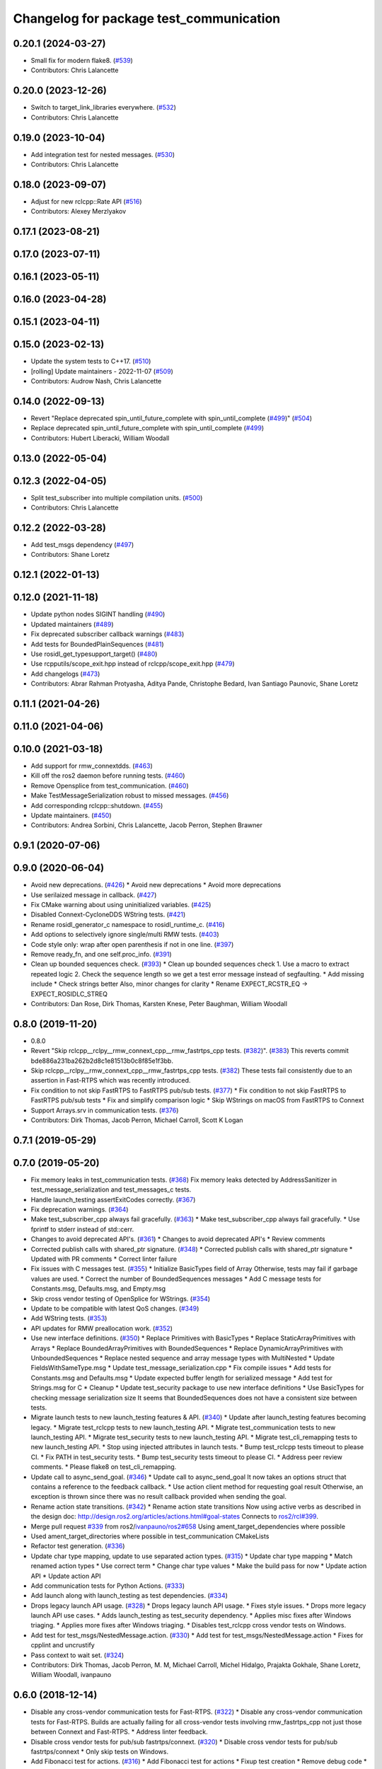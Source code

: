 ^^^^^^^^^^^^^^^^^^^^^^^^^^^^^^^^^^^^^^^^
Changelog for package test_communication
^^^^^^^^^^^^^^^^^^^^^^^^^^^^^^^^^^^^^^^^

0.20.1 (2024-03-27)
-------------------
* Small fix for modern flake8. (`#539 <https://github.com/ros2/system_tests/issues/539>`_)
* Contributors: Chris Lalancette

0.20.0 (2023-12-26)
-------------------
* Switch to target_link_libraries everywhere. (`#532 <https://github.com/ros2/system_tests/issues/532>`_)
* Contributors: Chris Lalancette

0.19.0 (2023-10-04)
-------------------
* Add integration test for nested messages. (`#530 <https://github.com/ros2/system_tests/issues/530>`_)
* Contributors: Chris Lalancette

0.18.0 (2023-09-07)
-------------------
* Adjust for new rclcpp::Rate API (`#516 <https://github.com/ros2/system_tests/issues/516>`_)
* Contributors: Alexey Merzlyakov

0.17.1 (2023-08-21)
-------------------

0.17.0 (2023-07-11)
-------------------

0.16.1 (2023-05-11)
-------------------

0.16.0 (2023-04-28)
-------------------

0.15.1 (2023-04-11)
-------------------

0.15.0 (2023-02-13)
-------------------
* Update the system tests to C++17. (`#510 <https://github.com/ros2/system_tests/issues/510>`_)
* [rolling] Update maintainers - 2022-11-07 (`#509 <https://github.com/ros2/system_tests/issues/509>`_)
* Contributors: Audrow Nash, Chris Lalancette

0.14.0 (2022-09-13)
-------------------
* Revert "Replace deprecated spin_until_future_complete with spin_until_complete (`#499 <https://github.com/ros2/system_tests/issues/499>`_)" (`#504 <https://github.com/ros2/system_tests/issues/504>`_)
* Replace deprecated spin_until_future_complete with spin_until_complete (`#499 <https://github.com/ros2/system_tests/issues/499>`_)
* Contributors: Hubert Liberacki, William Woodall

0.13.0 (2022-05-04)
-------------------

0.12.3 (2022-04-05)
-------------------
* Split test_subscriber into multiple compilation units. (`#500 <https://github.com/ros2/system_tests/issues/500>`_)
* Contributors: Chris Lalancette

0.12.2 (2022-03-28)
-------------------
* Add test_msgs dependency (`#497 <https://github.com/ros2/system_tests/issues/497>`_)
* Contributors: Shane Loretz

0.12.1 (2022-01-13)
-------------------

0.12.0 (2021-11-18)
-------------------
* Update python nodes SIGINT handling (`#490 <https://github.com/ros2/system_tests/issues/490>`_)
* Updated maintainers (`#489 <https://github.com/ros2/system_tests/issues/489>`_)
* Fix deprecated subscriber callback warnings (`#483 <https://github.com/ros2/system_tests/issues/483>`_)
* Add tests for BoundedPlainSequences (`#481 <https://github.com/ros2/system_tests/issues/481>`_)
* Use rosidl_get_typesupport_target() (`#480 <https://github.com/ros2/system_tests/issues/480>`_)
* Use rcpputils/scope_exit.hpp instead of rclcpp/scope_exit.hpp (`#479 <https://github.com/ros2/system_tests/issues/479>`_)
* Add changelogs (`#473 <https://github.com/ros2/system_tests/issues/473>`_)
* Contributors: Abrar Rahman Protyasha, Aditya Pande, Christophe Bedard, Ivan Santiago Paunovic, Shane Loretz

0.11.1 (2021-04-26)
-------------------

0.11.0 (2021-04-06)
-------------------

0.10.0 (2021-03-18)
-------------------
* Add support for rmw_connextdds. (`#463 <https://github.com/ros2/system_tests/issues/463>`_)
* Kill off the ros2 daemon before running tests. (`#460 <https://github.com/ros2/system_tests/pull/460>`_)
* Remove Opensplice from test_communication. (`#460 <https://github.com/ros2/system_tests/pull/460>`_)
* Make TestMessageSerialization robust to missed messages. (`#456 <https://github.com/ros2/system_tests/issues/456>`_)
* Add corresponding rclcpp::shutdown. (`#455 <https://github.com/ros2/system_tests/issues/455>`_)
* Update maintainers. (`#450 <https://github.com/ros2/system_tests/issues/450>`_)
* Contributors: Andrea Sorbini, Chris Lalancette, Jacob Perron, Stephen Brawner

0.9.1 (2020-07-06)
------------------

0.9.0 (2020-06-04)
------------------
* Avoid new deprecations. (`#426 <https://github.com/ros2/system_tests/issues/426>`_)
  * Avoid new deprecations
  * Avoid more deprecations
* Use serilaized message in callback. (`#427 <https://github.com/ros2/system_tests/issues/427>`_)
* Fix CMake warning about using uninitialized variables. (`#425 <https://github.com/ros2/system_tests/issues/425>`_)
* Disabled Connext-CycloneDDS WString tests. (`#421 <https://github.com/ros2/system_tests/issues/421>`_)
* Rename rosidl_generator_c namespace to rosidl_runtime_c. (`#416 <https://github.com/ros2/system_tests/issues/416>`_)
* Add options to selectively ignore single/multi RMW tests. (`#403 <https://github.com/ros2/system_tests/issues/403>`_)
* Code style only: wrap after open parenthesis if not in one line. (`#397 <https://github.com/ros2/system_tests/issues/397>`_)
* Remove ready_fn, and one self.proc_info. (`#391 <https://github.com/ros2/system_tests/issues/391>`_)
* Clean up bounded sequences check. (`#393 <https://github.com/ros2/system_tests/issues/393>`_)
  * Clean up bounded sequences check
  1. Use a macro to extract repeated logic
  2. Check the sequence length so we get a test error message instead of segfaulting.
  * Add missing include
  * Check strings better
  Also, minor changes for clarity
  * Rename EXPECT_RCSTR_EQ -> EXPECT_ROSIDLC_STREQ
* Contributors: Dan Rose, Dirk Thomas, Karsten Knese, Peter Baughman, William Woodall

0.8.0 (2019-11-20)
------------------
* 0.8.0
* Revert "Skip rclcpp__rclpy__rmw_connext_cpp__rmw_fastrtps_cpp tests. (`#382 <https://github.com/ros2/system_tests/issues/382>`_)". (`#383 <https://github.com/ros2/system_tests/issues/383>`_)
  This reverts commit bde886a231ba262b2d8c1e81513b0c8f85e1f3bb.
* Skip rclcpp__rclpy__rmw_connext_cpp__rmw_fastrtps_cpp tests. (`#382 <https://github.com/ros2/system_tests/issues/382>`_)
  These tests fail consistently due to an assertion in Fast-RTPS which was
  recently introduced.
* Fix condition to not skip FastRTPS to FastRTPS pub/sub tests. (`#377 <https://github.com/ros2/system_tests/issues/377>`_)
  * Fix condition to not skip FastRTPS to FastRTPS pub/sub tests
  * Fix and simplify comparison logic
  * Skip WStrings on macOS from FastRTPS to Connext
* Support Arrays.srv in communication tests. (`#376 <https://github.com/ros2/system_tests/issues/376>`_)
* Contributors: Dirk Thomas, Jacob Perron, Michael Carroll, Scott K Logan

0.7.1 (2019-05-29)
------------------

0.7.0 (2019-05-20)
------------------
* Fix memory leaks in test_communication tests. (`#368 <https://github.com/ros2/system_tests/issues/368>`_)
  Fix memory leaks detected by AddressSanitizer in
  test_message_serialization and test_messages_c tests.
* Handle launch_testing assertExitCodes correctly. (`#367 <https://github.com/ros2/system_tests/issues/367>`_)
* Fix deprecation warnings. (`#364 <https://github.com/ros2/system_tests/issues/364>`_)
* Make test_subscriber_cpp always fail gracefully. (`#363 <https://github.com/ros2/system_tests/issues/363>`_)
  * Make test_subscriber_cpp always fail gracefully.
  * Use fprintf to stderr instead of std::cerr.
* Changes to avoid deprecated API's. (`#361 <https://github.com/ros2/system_tests/issues/361>`_)
  * Changes to avoid deprecated API's
  * Review comments
* Corrected publish calls with shared_ptr signature. (`#348 <https://github.com/ros2/system_tests/issues/348>`_)
  * Corrected publish calls with shared_ptr signature
  * Updated with PR comments
  * Correct linter failure
* Fix issues with C messages test. (`#355 <https://github.com/ros2/system_tests/issues/355>`_)
  * Initialize BasicTypes field of Array
  Otherwise, tests may fail if garbage values are used.
  * Correct the number of BoundedSequences messages
  * Add C message tests for Constants.msg, Defaults.msg, and Empty.msg
* Skip cross vendor testing of OpenSplice for WStrings. (`#354 <https://github.com/ros2/system_tests/issues/354>`_)
* Update to be compatible with latest QoS changes. (`#349 <https://github.com/ros2/system_tests/issues/349>`_)
* Add WString tests. (`#353 <https://github.com/ros2/system_tests/issues/353>`_)
* API updates for RMW preallocation work. (`#352 <https://github.com/ros2/system_tests/issues/352>`_)
* Use new interface definitions. (`#350 <https://github.com/ros2/system_tests/issues/350>`_)
  * Replace Primitives with BasicTypes
  * Replace StaticArrayPrimitives with Arrays
  * Replace BoundedArrayPrimitives with BoundedSequences
  * Replace DynamicArrayPrimitives with UnboundedSequences
  * Replace nested sequence and array message types with MultiNested
  * Update FieldsWithSameType.msg
  * Update test_message_serialization.cpp
  * Fix compile issues
  * Add tests for Constants.msg and Defaults.msg
  * Update expected buffer length for serialized message
  * Add test for Strings.msg for C
  * Cleanup
  * Update test_security package to use new interface definitions
  * Use BasicTypes for checking message serialization size
  It seems that BoundedSequences does not have a consistent size between tests.
* Migrate launch tests to new launch_testing features & API. (`#340 <https://github.com/ros2/system_tests/issues/340>`_)
  * Update after launch_testing features becoming legacy.
  * Migrate test_rclcpp tests to new launch_testing API.
  * Migrate test_communication tests to new launch_testing API.
  * Migrate test_security tests to new launch_testing API.
  * Migrate test_cli_remapping tests to new launch_testing API.
  * Stop using injected attributes in launch tests.
  * Bump test_rclcpp tests timeout to please CI.
  * Fix PATH in test_security tests.
  * Bump test_security tests timeout to please CI.
  * Address peer review comments.
  * Please flake8 on test_cli_remapping.
* Update call to async_send_goal. (`#346 <https://github.com/ros2/system_tests/issues/346>`_)
  * Update call to async_send_goal
  It now takes an options struct that contains a reference to the feedback callback.
  * Use action client method for requesting goal result
  Otherwise, an exception is thrown since there was no result callback provided when sending the goal.
* Rename action state transitions. (`#342 <https://github.com/ros2/system_tests/issues/342>`_)
  * Rename action state transitions
  Now using active verbs as described in the design doc:
  http://design.ros2.org/articles/actions.html#goal-states
  Connects to `ros2/rcl#399 <https://github.com/ros2/rcl/issues/399>`_.
* Merge pull request `#339 <https://github.com/ros2/system_tests/issues/339>`_ from ros2/`ivanpauno/ros2#658 <https://github.com/ivanpauno/ros2/issues/658>`_
  Using ament_target_dependencies where possible
* Used ament_target_directories where possible in test_communication CMakeLists
* Refactor test generation. (`#336 <https://github.com/ros2/system_tests/issues/336>`_)
* Update char type mapping, update to use separated action types. (`#315 <https://github.com/ros2/system_tests/issues/315>`_)
  * Update char type mapping
  * Match renamed action types
  * Use correct term
  * Change char type values
  * Make the build pass for now
  * Update action API
  * Update action API
* Add communication tests for Python Actions. (`#333 <https://github.com/ros2/system_tests/issues/333>`_)
* Add launch along with launch_testing as test dependencies. (`#334 <https://github.com/ros2/system_tests/issues/334>`_)
* Drops legacy launch API usage. (`#328 <https://github.com/ros2/system_tests/issues/328>`_)
  * Drops legacy launch API usage.
  * Fixes style issues.
  * Drops more legacy launch API use cases.
  * Adds launch_testing as test_security dependency.
  * Applies misc fixes after Windows triaging.
  * Applies more fixes after Windows triaging.
  * Disables test_rclcpp cross vendor tests on Windows.
* Add test for test_msgs/NestedMessage.action. (`#330 <https://github.com/ros2/system_tests/issues/330>`_)
  * Add test for test_msgs/NestedMessage.action
  * Fixes for cpplint and uncrustify
* Pass context to wait set. (`#324 <https://github.com/ros2/system_tests/issues/324>`_)
* Contributors: Dirk Thomas, Jacob Perron, M. M, Michael Carroll, Michel Hidalgo, Prajakta Gokhale, Shane Loretz, William Woodall, ivanpauno

0.6.0 (2018-12-14)
------------------
* Disable any cross-vendor communication tests for Fast-RTPS. (`#322 <https://github.com/ros2/system_tests/issues/322>`_)
  * Disable any cross-vendor communication tests for Fast-RTPS.
  Builds are actually failing for all cross-vendor tests involving
  rmw_fastrtps_cpp not just those between Connext and Fast-RTPS.
  * Address linter feedback.
* Disable cross vendor tests for pub/sub fastrtps/connext. (`#320 <https://github.com/ros2/system_tests/issues/320>`_)
  * Disable cross vendor tests for pub/sub fastrtps/connext
  * Only skip tests on Windows.
* Add Fibonacci test for actions. (`#316 <https://github.com/ros2/system_tests/issues/316>`_)
  * Add Fibonacci test for actions
  * Fixup test creation
  * Remove debug code
  * Action tests depend on action client and server
  * Static cast to get rid of warning
* Refactor to support init options and context. (`#313 <https://github.com/ros2/system_tests/issues/313>`_)
  * Refactor to support init options and context
  * Fix security tests
  * Pass context to timer api
  * Avoid custom main just for init/shutdown
  * Avoid terminate in ~thread on exceptions
  * Update expected output
  * Add missing fini in test fixture
  * Fixup pub/sub test fixture
* Only consider .msg files with a msg namespace. (`#310 <https://github.com/ros2/system_tests/issues/310>`_)
* Add new fixtures. (`#312 <https://github.com/ros2/system_tests/issues/312>`_)
  * Add new fixtures
  * Fix copy paste error
* Update rcl_wait_set_add_guard_condition() call. (`#311 <https://github.com/ros2/system_tests/issues/311>`_)
  Now the function takes an optional output index argument.
* Merge pull request `#307 <https://github.com/ros2/system_tests/issues/307>`_ from ros2/array-terminology
  rename dynamic array to sequence
* Rename files
* Rename dynamic array to sequence
* Use new error handling API from rcutils. (`#306 <https://github.com/ros2/system_tests/issues/306>`_)
  * Use new error handling API from rcutils
  * Fix some more cases where the new error handling API is used
* Merge pull request `#303 <https://github.com/ros2/system_tests/issues/303>`_ from ros2/hidmic/namespace-messages-with-subfolder
  Handles msg files with the same name in different subfolders
* Prevents tests from being generated for action messages and services.
* Handles msg files with the same name in different subfolders.
* Add new test message type DynamicArrayStaticArrayPrimitivesNested for communcation tests. (`#302 <https://github.com/ros2/system_tests/issues/302>`_)
* Use add_compile_options instead of setting only cxx flags
* Use consolidated rcl_wait_set_clear(). (`#292 <https://github.com/ros2/system_tests/issues/292>`_)
* Remove unused builtin_interfaces dependency. (`#285 <https://github.com/ros2/system_tests/issues/285>`_)
* Only test serialization on fastrtps and connext. (`#284 <https://github.com/ros2/system_tests/issues/284>`_)
  * Only test serialization on fastrtps and connext
  * Use skip_test
  * Reset skip test
* Expose cdr. (`#267 <https://github.com/ros2/system_tests/issues/267>`_)
  * Change to new rclcpp subscription api
  * Uncrustify
  * Add serialization tests
  * Linters
  * Add pub_sub test for raw callbacks
  * Address review comments
  * Warn unused
  * Raw->serialized
  * Use size_t. (`#283 <https://github.com/ros2/system_tests/issues/283>`_)
  * Raw->serialized
  * Use size_t
* Use debug python executable on windows. (`#281 <https://github.com/ros2/system_tests/issues/281>`_)
  * Use debug python executable on windows
  * Get python debug executable from pythonextra
* Migrate launch -> launch.legacy. (`#273 <https://github.com/ros2/system_tests/issues/273>`_)
* Account for null-terminator character. (`#269 <https://github.com/ros2/system_tests/issues/269>`_)
  * Account for null-terminator character
  * Modify tmpstr to be able to represent any size_t value
* Use call_async. (`#257 <https://github.com/ros2/system_tests/issues/257>`_)
* [test_communication] Unique namespaces. (`#256 <https://github.com/ros2/system_tests/issues/256>`_)
  * Add namespace to pubsub tests
  * Add namespace to service tests
  * Uncrustify
  * Use UTC time rather than datetime
  * Single quotes
  * Make arguments mandatory like in C++
* Skip python service tests only for connext dynamic. (`#249 <https://github.com/ros2/system_tests/issues/249>`_)
  * Enable python services for all but connext dynamic
  * Remove changes from 248
  * Up to 20 spins
  * Revert "remove changes from 248"
  This reverts commit 77fc9f4b5e488533dfc8e079178ed17e2f8c288f.
* Reenable service tests: rclcpp requester rclpy replier on Windows. (`#248 <https://github.com/ros2/system_tests/issues/248>`_)
* Contributors: Alexis Pojomovsky, Dirk Thomas, Jacob Perron, Karsten Knese, Michel Hidalgo, Mikael Arguedas, Shane Loretz, Steven! Ragnarök, William Woodall

0.4.0 (2017-12-08)
------------------
* Update for rclcpp namespace removals. (`#255 <https://github.com/ros2/system_tests/issues/255>`_)
  * Remove subscription:: namespace
  * Remove client:: namespace
  * Remove service:: namespace
  * Remove parameter_client:: namespace
  * Remove parameter_service:: namespace
  * Remove timer:: namespace
  * Remove node:: namespace
  * Remove event:: namespace
  * Remove utilities:: namespace
* Merge pull request `#252 <https://github.com/ros2/system_tests/issues/252>`_ from ros2/check_if_test_exists_before_adding_properties
  check if test exists before adding properties
* Check if test exists before adding properties
* Cmake 3.10 compatibility: pass absolute path to file(GENERATE) function. (`#251 <https://github.com/ros2/system_tests/issues/251>`_)
* Wait for service before calling it. (`#244 <https://github.com/ros2/system_tests/issues/244>`_)
  * Wait for service before calling it
  * Wait for a maximum of 15 seconds
  * Refactor to make sure cleanup happens
* Find gtest before macro invocation so that its not find during each macro invocation. (`#246 <https://github.com/ros2/system_tests/issues/246>`_)
* Merge pull request `#245 <https://github.com/ros2/system_tests/issues/245>`_ from ros2/ament_cmake_pytest
  use ament_cmake_pytest instead of ament_cmake_nose
* Use ament_cmake_pytest instead of ament_cmake_nose
* Typo
* Restore bigobj. (`#241 <https://github.com/ros2/system_tests/issues/241>`_)
  * [test_communication] restore bigobj
  * [test_security] restore bigobj
  * Make it explicit that bigobj is needed only in debug mode
* 240 fixups
* Replaces "std::cout<<" with "printf". (`#240 <https://github.com/ros2/system_tests/issues/240>`_)
  * [test_communication]replace uses of iostream
  * [test_rclcpp] remove use of std::cout except flushing
  * Missed some
  * We use float duration not double
  * Remove now unused include
* Merge pull request `#230 <https://github.com/ros2/system_tests/issues/230>`_ from ros2/test_connext_secure
  Test connext secure
* Removing /bigobj flag on windows. (`#239 <https://github.com/ros2/system_tests/issues/239>`_)
* Move security tests in different package
  generate new security files with latest sros2 generation script
* Merge pull request `#236 <https://github.com/ros2/system_tests/issues/236>`_ from ros2/optimize_test_publisher_subscriber
  Minimize the number of calls to message.__repr_\_()
* Minimize the number of calls to message.__repr_\_()
* Merge pull request `#233 <https://github.com/ros2/system_tests/issues/233>`_ from ros2/uncrustify_master
  update style to match latest uncrustify
* N need to tweak python path now that messages come from test_msgs. (`#232 <https://github.com/ros2/system_tests/issues/232>`_)
* Update style to match latest uncrustify
* 0.0.3
* Test msgs. (`#223 <https://github.com/ros2/system_tests/issues/223>`_)
  * Use messages from test_msgs
  * Update tests to use messages from new package
  * Delete unused message files
  * Update service tests as well
  * Revert spurious changes
  * Remove todo but dont change compile options because this package will keep generating it's own messages
  * No need to install isnterfaces anymore
  * Rename message field for DynamicArrayPrimitivesNested
  * Remove spurious line change
  * Iterate over interface files to built list of services and messages
* Update test_messages_c.cpp. (`#226 <https://github.com/ros2/system_tests/issues/226>`_)
  Array initialized with 2 while 3 elements filled, increased size.
* Call rclcpp::shutdown in all tests. (`#225 <https://github.com/ros2/system_tests/issues/225>`_)
* Commenting out unused import for flake8 compliance
* Merge pull request `#222 <https://github.com/ros2/system_tests/issues/222>`_ from ros2/enable_array_tests_opensplice
  reenable array tests with OpenSplice
* Reenable array tests with OpenSplice
* Ensure nodes have called rclcpp::shutdown before exiting. (`#220 <https://github.com/ros2/system_tests/issues/220>`_)
* Use unbuffered Python in launch files. (`#218 <https://github.com/ros2/system_tests/issues/218>`_)
  * Use unbuffered Python in launch files
  * Use unbuffered Python in secure pubsub launch file
* Testing array longers than 101. (`#216 <https://github.com/ros2/system_tests/issues/216>`_)
* Use _WIN32 everywhere. (`#213 <https://github.com/ros2/system_tests/issues/213>`_)
* 0.0.2
* C memleak testing. (`#211 <https://github.com/ros2/system_tests/issues/211>`_)
  * Added nested message that always breaks because of the bug
  * Added C++ code for DynamicArrayPrimitivesNested message
  * Fixed style and publisher/subscriber (combo) test case
  * Expose core dumpes on complex messages
  * Dont run other tests to save debugging time
  * More fixtures, looks like a string array alignment issue
  * Newline at end of file
  * Move include to the right place
  * Add comment about current failing tests
  * Remove debug prints
  * Restore/reenable all tests
  * That was actually pretty readable with vertical space
  * Use all messages fron the fixtures rather the only the first one
  * Linters
  * What's cool with functions is that you can call them rather than copy-n-paste code
* Destroy node before shutdown. (`#210 <https://github.com/ros2/system_tests/issues/210>`_)
* Use CMAKE_X_STANDARD and check compiler rather than platform
* Add option for security tests. (`#208 <https://github.com/ros2/system_tests/issues/208>`_)
* Adding security tests. (`#204 <https://github.com/ros2/system_tests/issues/204>`_)
  * WIP: add security tests
  * Keys, certs and crap used for testing
  * Switching to a multi process test because of https://github.com/eProsima/Fast-RTPS/issues/106
  * Test failing / throwing cases
  * Test only for fastrtps for now
  * Lint
  * Unnused var name
  * WIP
  * Test all message type for regression checking. Also disable should throw examples that will be implemented in a single process in C
  * Update certs/key files
  * Move tests with invalid node creation to single process
  * Add not connecting tests with timer, remove unused args, simplify template logic
  * Remove now useless topic_name parameters
  * Leverage VALID_SECURE_ROOT
  * More cleanup
  * Update copyright year
  * Remove debug prints
  * Remove unused variables
  * Add generated from notice to all test python templates
  * Removing variables is great, code that compiles is better
  * Check for test target existence
  * Rename test suite to match what is being tested
  * Rename security environment variables
  * Trailing whitespace
* Destroy node before shutdown. (`#207 <https://github.com/ros2/system_tests/issues/207>`_)
* Merge pull request `#205 <https://github.com/ros2/system_tests/issues/205>`_ from ros2/move_time
  remove unnecessary usage of RCL_S_TO_NS
* Remove unnecessary usage of RCL_S_TO_NS
* Remove unnecessary topic name check. (`#203 <https://github.com/ros2/system_tests/issues/203>`_)
  * Remove incorrect and unnecessary topic name check
  * Up timeout for slow test
* Set_tests_properties for correct requester replier executable. (`#202 <https://github.com/ros2/system_tests/issues/202>`_)
* Support addition of node namespace in rclcpp API. (`#196 <https://github.com/ros2/system_tests/issues/196>`_)
* Merge pull request `#199 <https://github.com/ros2/system_tests/issues/199>`_ from ros2/use_explicit_kwargs
  use explicit kwargs
* Use explicit kwargs
* Add missing exec dep on builtin_interfaces. (`#198 <https://github.com/ros2/system_tests/issues/198>`_)
  * Add missing exec dep on builtin_interfaces
  * Alphabetically is better
* Fix deps. (`#192 <https://github.com/ros2/system_tests/issues/192>`_)
  * Every day I'm reshuffling
  * Auto
* Install msgs and fixtures for use by other packages. (`#190 <https://github.com/ros2/system_tests/issues/190>`_)
  * Install msgs and fixtures for use by other packages
  * Reshuffle depends
  * Reshuffle depends
* Use -Wpedantic. (`#189 <https://github.com/ros2/system_tests/issues/189>`_)
  * Add pedantic flag
  * Fix pedantic warning
  * Fix C4456 warning
  * Reduce scope of wait_sets
  * Reduce scope rather than renaming variable
* Comply with flake8 + flake-import-order. (`#188 <https://github.com/ros2/system_tests/issues/188>`_)
* Merge pull request `#187 <https://github.com/ros2/system_tests/issues/187>`_ from ros2/use_rmw_impl
  use rmw implementation
* Remove usage of RCLPY_IMPLEMENTATION
* Use rmw implementation
* Merge pull request `#186 <https://github.com/ros2/system_tests/issues/186>`_ from ros2/typesupport_c_reloaded
  use rosidl_typesupport_c
* Use rosidl_typesupport_c
* Replace deprecated <CONFIGURATION> with <CONFIG>
* Use new rclcpp::literals namespace + constness issue fix. (`#178 <https://github.com/ros2/system_tests/issues/178>`_)
  * Use new rclcpp::literals namespace
  * Test_subscription.cpp: fix missing 'const'
  wait_for_future() required a non-const reference but
  at the callers are using user-defined literals such as 10_s,
  which aren't lvalue.
  * Add NOLINT to 'using namespace rclcpp::literals'
  * Use std::chrono_literals
* C++14. (`#181 <https://github.com/ros2/system_tests/issues/181>`_)
* Rclpy tests match rclcpp timing. (`#183 <https://github.com/ros2/system_tests/issues/183>`_)
* Merge pull request `#180 <https://github.com/ros2/system_tests/issues/180>`_ from ros2/typesupport_reloaded
  append build space to library path
* Test loong strings for services. (`#179 <https://github.com/ros2/system_tests/issues/179>`_)
* Append build space to library path
* Mark blacklisted tests as skipped. (`#177 <https://github.com/ros2/system_tests/issues/177>`_)
  * Skip opensplice failing tests
  * Use new SKIP_TEST arg rather than hacking templates
  * Lint cmake
  * Remove unnecessary args
  * Use _SKIP_TEST variable everywhere
  * Rename _SKIP_TEST to SKIP_TEST
  * Indent cmake
* Test python services. (`#175 <https://github.com/ros2/system_tests/issues/175>`_)
  * Extend service template to test python services
  * Trailing whitespace
  * Skipping tests raising SkipTest
  * Remove SKIP_TEST for non nose tests
  * Add bracket because linter doesnt understand multiline conditions
* Remove unnecessary ament_index_build_path. (`#174 <https://github.com/ros2/system_tests/issues/174>`_)
* Use generator for target file location. (`#173 <https://github.com/ros2/system_tests/issues/173>`_)
  * Use generator for target file location
  * Remove unused variable
* Add a bunch of tests for rcl and rosidl_generator_c messages. (`#122 <https://github.com/ros2/system_tests/issues/122>`_)
  * Rcl tests for rosidl_generator_c and c type support
  * Add test source file
  * Don't need assignn
  * Don't ignore fastrtps
  * Test all message types
  * Init messages with default values
  * Increase test timeout
  * Update fixtures
  * Reuse primitive message verify function
  * No need for executables here
  * Add waitset
  * Increase string length
  * Proper graph guard condition
* Merge pull request `#172 <https://github.com/ros2/system_tests/issues/172>`_ from ros2/fix_pyflakes
  fix pyflakes
* Fix pyflakes
* Test cross RCL communication. (`#152 <https://github.com/ros2/system_tests/issues/152>`_)
  * Unify templates and configure them in a macro
  * Remove unnecessary logic
  * Reenable single process tests
  * Refactor template parameters
  * Reenable service testing across rmw
  * String compare
  * Wrap blacklist tests condition
  * Clean comments
  * Reenable failing connext_dynamic StaticArrayNested test
  * Remove env variable check
  * Rename rcl variable to client_library(ies)
  * Rename macro
* Merge pull request `#171 <https://github.com/ros2/system_tests/issues/171>`_ from ros2/rosidl_target_interfaces_add_dependency
  remove obsolete add_dependencies
* Remove obsolete add_dependencies
* Support local graph changes in Connext. (`#164 <https://github.com/ros2/system_tests/issues/164>`_)
  * Remove blocks and workarounds on service tests
  * Remove no longer needed sleep
  * Remove blocks and workarounds on new service test
  * Replace busy wait with graph event wait
  * Use new non-busy wait
  * [style] uncrustify and cpplint
  * Increase timeout for test_services
  timeout was 30s, but it is consistently taking
  34s for me
  * Update wait_for_subscriber to also wait for it to be gone
  * Deduplicate code and allow retried publishing
  * Increase timeout for test_rclcpp/test_subscription to 60s
  * Comment cleanup
  * Fix typo
* Fixed tests after pull request `ros2/rclcpp#261 <https://github.com/ros2/rclcpp/issues/261>`_. (`#170 <https://github.com/ros2/system_tests/issues/170>`_)
* Merge pull request `#168 <https://github.com/ros2/system_tests/issues/168>`_ from ros2/looong_strings
  tests strings > 256
* Tests strings > 256
* Merge pull request `#166 <https://github.com/ros2/system_tests/issues/166>`_ from ros2/fix_cpplint
  comply with stricter cpplint rules
* Comply with stricter cpplint rules
* Increase max spin count to handle fastrtps different spin behaviour
* Enable fastrtps python tests
* Ascii fixture. (`#161 <https://github.com/ros2/system_tests/issues/161>`_)
  * Use ASCII value for char
  * Homogenize BoundedArrayPrimitives fixtures
* Merge pull request `#148 <https://github.com/ros2/system_tests/issues/148>`_ from ros2/remove_noop
  remove noops
* Remove noops
* Merge pull request `#147 <https://github.com/ros2/system_tests/issues/147>`_ from ros2/fix_more_tests
  remove duplicates of test_subscription_valid_data_cpp, fix skipped tests on Windows
* Remove duplicates of test_subscription_valid_data_cpp, fix skipped tests on Windows
* Merge pull request `#146 <https://github.com/ros2/system_tests/issues/146>`_ from ros2/revert_test_requester_timing
  revert test requester timing
* Revert test requester timing
* Update schema url
* Merge pull request `#145 <https://github.com/ros2/system_tests/issues/145>`_ from ros2/sleep_if_not_wait_for_service
  use sleep if wait_for_service throws
* Use sleep if wait_for_service throws
* Add schema to manifest files
* Merge pull request `#142 <https://github.com/ros2/system_tests/issues/142>`_ from ros2/bounded_vector
  add tests for bounded vectors
* Merge pull request `#144 <https://github.com/ros2/system_tests/issues/144>`_ from ros2/update_test_times
  update test times
* Support bounded vectors
* Add communication tests for bounded arrays
* Update test times
* Use wait_for_service to make Service tests less flaky. (`#132 <https://github.com/ros2/system_tests/issues/132>`_)
  * Use wait_for_service to make tests less flaky
  * Realign timeouts
  * Avoid using wait_for_service with fastrtps
  this can be undone once fastrtps supports wait_for_service
  * [test_communication] avoid wait_for_service with fastrtps
  it can be undone once fastrtps supports wait_for_service
  * Add test to ensure wait_for_service wakes after shutdown/sigint
* Windows python debug. (`#138 <https://github.com/ros2/system_tests/issues/138>`_)
  * Pass python interpreter to nose test
  * Rename interpreter to executable
  * Rename PYTHON_DBG_EXECUTABLE to PYTHON_EXECUTABLE_DEBUG
  * Cmake3.5 remove variable expansion
* Add tests for all message_files. (`#125 <https://github.com/ros2/system_tests/issues/125>`_)
  * Add tests for all messages
  * Do not run opensplice failing test
  * Use cmake3.5 syntax, fixed rmw_implementation variable
* Dont assert type support during import. (`#141 <https://github.com/ros2/system_tests/issues/141>`_)
* Wrap complex condition
* Merge pull request `#136 <https://github.com/ros2/system_tests/issues/136>`_ from ros2/cmake35
  require CMake 3.5
* Remove trailing spaces from comparisons, obsolete quotes and explicit variable expansion
* Require CMake 3.5
* Linting
* Fix string comparison cmake
* Merge pull request `#121 <https://github.com/ros2/system_tests/issues/121>`_ from ros2/add_rclpy_talker_listener_to_test_communication
  add tests for rclpy talker listener
* Check the rmw id matches in cross-vendor tests. (`#126 <https://github.com/ros2/system_tests/issues/126>`_)
* Rclpy from install folder
* Revert cpp tests addition, handled by `#125 <https://github.com/ros2/system_tests/issues/125>`_
* Cleanup
* Added todo for rmw blacklist in cmake
* Reenable cpp tests
* Use camelcase format for message names
* Already enforced by argparse
* Move testing in callback to match cpp tests
* Extend default duration to allow missed messages
* Removed artefacts from poor rebase, blacklist failing opensplice dynamicarrayprimitives
* Disable non python tests for testing on the farm
* Test python for all message types
* Add libs for windows
* Fix assert condition and pep8
* Use utf-8 compatible values for char testing
* Enable test for all msg files
* Testing values cross rcl communication
* Multiple rmw_implementation
* Macro
* Use fixture, test received message
* Add python message fixtures
* Add comment for system path inserts
* Add rclpy directory to system path
* Add rclpy as test dependency
* Homogenize fiels assignment for testing
* Fixed byte/char array assignation
* Added back char and byte now that somehow fixed on python generator side
  Conflicts:
  test_communication/test/message_fixtures.hpp
* Working towards testing python communication along cpp one
  Conflicts:
  test_communication/test/message_fixtures.hpp
* Merge pull request `#119 <https://github.com/ros2/system_tests/issues/119>`_ from ros2/fix_tests
  fix generation of tests with multiple executables
* Disable cross vendor services for FastRTPS
* Disable tests failing due to OpenSplice bug
* Merge pull request `#128 <https://github.com/ros2/system_tests/issues/128>`_ from ros2/curly_brackets
  fix use of brackets
* Fix brackets: see if Clang or Windows complains
* Remove RCL_ASSERT_RMW_ID_MATCHES for multi target tests
* Fix generation of tests with multiple executables
* Merge pull request `#127 <https://github.com/ros2/system_tests/issues/127>`_ from ros2/float_fixture_values
  use values that fit in a float for testing
* Use values that fit in a float for testing
* Fix spelling in comment
* Merge pull request `#120 <https://github.com/ros2/system_tests/issues/120>`_ from dhood/test-linking-runtime
  Ensure using correct rmw implementation in tests
* Use RCL_ASSERT_RMW_ID_MATCHES to ensure correct rmw implementation is being used
* Move message registration
* Merge pull request `#118 <https://github.com/ros2/system_tests/issues/118>`_ from ros2/rclcpp219
  extend test to cover another case
* Merge pull request `#117 <https://github.com/ros2/system_tests/issues/117>`_ from ros2/msg_with_fields_with_same_type
  add message which has fields with the same non-primitive type
* Extend test to cover `ros2/rclcpp#219 <https://github.com/ros2/rclcpp/issues/219>`_
* Add message which has fields with the same non-primitive type
* Merge pull request `#115 <https://github.com/ros2/system_tests/issues/115>`_ from ros2/ctest_build_testing
  use CTest BUILD_TESTING
* Get only C++ typesupport implementations. (`#114 <https://github.com/ros2/system_tests/issues/114>`_)
  * Get only C++ typesupport implementations
  * Add busy_wait_for_subscriber to make publisher test unflaky
* Use CTest BUILD_TESTING
* Use rcl. (`#113 <https://github.com/ros2/system_tests/issues/113>`_)
  * Init is required now
  * Fix multiple init calls
  * Add init to a test, increase timeout and change an assertion to an expectation
  * Fix argc/argv
  * Wait for subscriber in publisher test
* Merge pull request `#105 <https://github.com/ros2/system_tests/issues/105>`_ from ros2/generator_expression
  use generator expressions for configuration specific tests
* Use generator expressions for configuration specific tests
* Merge pull request `#102 <https://github.com/ros2/system_tests/issues/102>`_ from ros2/rename_message_type_support
  support multiple type supports per rmw impl
* Support multiple type supports per rmw impl
* Merge pull request `#101 <https://github.com/ros2/system_tests/issues/101>`_ from ros2/windows_release
  build release on Windows
* Build release on Windows
* Merge pull request `#86 <https://github.com/ros2/system_tests/issues/86>`_ from ros2/refactor_typesupport
  use new approach to generate rmw implementation specific targets
* Use new approach to generate rmw implementation specific targets
* Merge pull request `#83 <https://github.com/ros2/system_tests/issues/83>`_ from ros2/missing_dep
  add missing dependency on rmw_implementation_cmake
* Add missing dependency on rmw_implementation_cmake
* Merge pull request `#59 <https://github.com/ros2/system_tests/issues/59>`_ from ros2/cpplint
  update code to pass ament_cpplint
* Update code to pass ament_cpplint
* Merge pull request `#58 <https://github.com/ros2/system_tests/issues/58>`_ from ros2/optional-qos-profile
  Made rmw_qos_profile argument optional
* Made rmw_qos_profile argument optional
* Merge pull request `#42 <https://github.com/ros2/system_tests/issues/42>`_ from ros2/test-services
  Added tests for services
* Added tests for services
* Merge pull request `#51 <https://github.com/ros2/system_tests/issues/51>`_ from ros2/issue_50
  disregard duplicate requests
* Merge pull request `#52 <https://github.com/ros2/system_tests/issues/52>`_ from ros2/reduce_test_times
  Reduce test times
* Remove all references to received_messages
* Rename rate variables
* Reduce test times
* Make duplicate requests just a warning not a failure
  fixes `#50 <https://github.com/ros2/system_tests/issues/50>`_
* Merge pull request `#34 <https://github.com/ros2/system_tests/issues/34>`_ from ros2/wrong_service_callback
  update test to catch repeated service callbacks
* Merge pull request `#35 <https://github.com/ros2/system_tests/issues/35>`_ from ros2/rmw_gid_support
  update intra proc tests with different assumptions
* Update intra proc tests with different assumptions
* Update test to catch repeated service callbacks
* Merge pull request `#17 <https://github.com/ros2/system_tests/issues/17>`_ from ros2/unbounded
  add fixtures with longer dynamic content
* Add fixtures with a string with more then 255 characted and more than 100 elements in a sequence
* Merge pull request `#27 <https://github.com/ros2/system_tests/issues/27>`_ from ros2/check_sample_valid_data
  add test to check for receiving callbacks for invalid data
* Add test to check for receiving callbacks for invalid data
* Merge pull request `#24 <https://github.com/ros2/system_tests/issues/24>`_ from ros2/qos
  Added support for QoS profiles
* Added support for QoS profiles
* Use linters
* [style] limit line length to 100 chars.
* Merge pull request `#21 <https://github.com/ros2/system_tests/issues/21>`_ from ros2/fix_more_windows_warnings
  fix more windows warnings
* Fix more windows warnings
* Add explicit build type
* Merge pull request `#18 <https://github.com/ros2/system_tests/issues/18>`_ from ros2/raise_warning_level
  raise warning level
* Raise warning level
* Merge pull request `#15 <https://github.com/ros2/system_tests/issues/15>`_ from ros2/test_array_submsgs
  add test to cover messages with an array of sub messages
* Add test to cover messages with a static array of sub messages
* Improve error messages
* Remove package name prefix
* Add test to cover messages with an array of sub messages
* Fix generation of test results for successful tests
* Merge pull request `#13 <https://github.com/ros2/system_tests/issues/13>`_ from ros2/single_process_pub_sub
  add tests for publish/subscribe in a single process
* Add tests for publish/subscribe in a single process
* Merge pull request `#12 <https://github.com/ros2/system_tests/issues/12>`_ from ros2/refactor_examples_and_interfaces
  changes to support renaming of interface packages
* Changes to support renaming of interface packages
* Merge pull request `#11 <https://github.com/ros2/system_tests/issues/11>`_ from ros2/update_message_api
  update message API
* Update message API
* Merge pull request `#6 <https://github.com/ros2/system_tests/issues/6>`_ from ros2/wjwwood_warnings_cleanup
  adjust use of braces to fix warnings with clang
* Adjust use of braces to fix warnings with clang
* Merge pull request `#9 <https://github.com/ros2/system_tests/issues/9>`_ from ros2/fix_narrowing_conversion_error_windows
  fix narrowing conversion error on windows
* Fix narrowing conversion error on windows
* Merge pull request `#5 <https://github.com/ros2/system_tests/issues/5>`_ from ros2/refactor_msg_gen
  refactor message generation
* Refactor message generation. (`ros2/ros2#48 <https://github.com/ros2/ros2/issues/48>`_)
* Merge pull request `#4 <https://github.com/ros2/system_tests/issues/4>`_ from ros2/test_nested
  add tests for nested messages
* Add tests for builtin messages
* Add tests for nested messages
* Merge pull request `#3 <https://github.com/ros2/system_tests/issues/3>`_ from ros2/dynamic_arrays
  add test for messages with dynamic arrays
* Use double curly braces on vector init lists to work on Windows
* Add test for messages with dynamic arrays
* Merge pull request `#2 <https://github.com/ros2/system_tests/issues/2>`_ from ros2/static_arrays
  add test for messages with static arrays
* Add test for messages with static arrays
* Remove obsolete comments
* Merge pull request `#1 <https://github.com/ros2/system_tests/issues/1>`_ from ros2/first_tests
  add generic tests for pub/sub and req/rep, add two message and service types for now
* Add generic tests for pub/sub and req/rep, add two message and service types for now
* Contributors: Dirk Thomas, Esteve Fernandez, Guillaume Papin, Jackie Kay, Mikael Arguedas, Morgan Quigley, Rafał Kozik, Shane Loretz, William Woodall, dhood, gerkey, michielb
